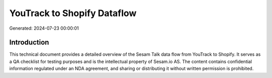 ============================
YouTrack to Shopify Dataflow
============================

Generated: 2024-07-23 00:00:01

Introduction
------------

This technical document provides a detailed overview of the Sesam Talk data flow from YouTrack to Shopify. It serves as a QA checklist for testing purposes and is the intellectual property of Sesam.io AS. The content contains confidential information regulated under an NDA agreement, and sharing or distributing it without written permission is prohibited.
